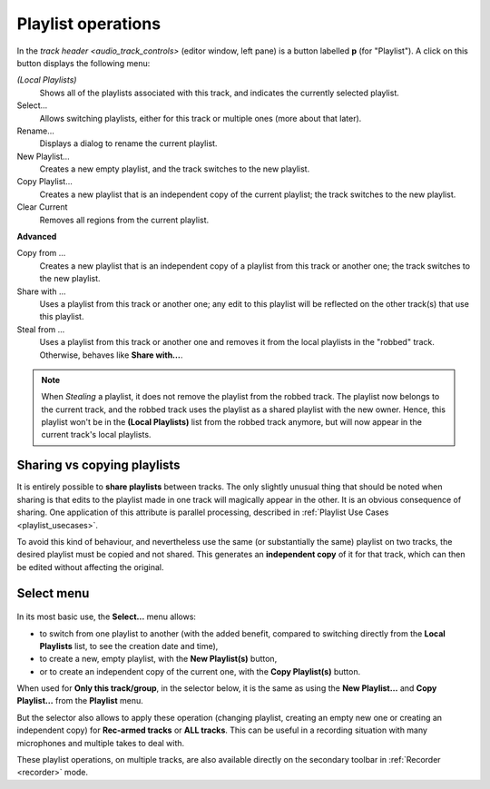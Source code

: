 .. _playlist_operations:

Playlist operations
===================

In the `track header <audio_track_controls>` (editor window, left pane)
is a button labelled **p** (for "Playlist"). A click on this button
displays the following menu:

*(Local Playlists)*  
   Shows all of the playlists associated with this track, and indicates the currently selected playlist.

Select…  
   Allows switching playlists, either for this track or multiple ones (more about that later).

Rename…  
   Displays a dialog to rename the current playlist.

New Playlist…  
   Creates a new empty playlist, and the track switches to the new playlist.

Copy Playlist…  
   Creates a new playlist that is an independent copy of the current playlist;  
   the track switches to the new playlist.

Clear Current  
   Removes all regions from the current playlist.

**Advanced**

Copy from …  
   Creates a new playlist that is an independent copy of a playlist from
   this track or another one; the track switches to the new playlist.

Share with …  
   Uses a playlist from this track or another one; any edit to this
   playlist will be reflected on the other track(s) that use this
   playlist.

Steal from …  
   Uses a playlist from this track or another one and removes it from
   the local playlists in the "robbed" track. Otherwise, behaves like
   **Share with…**.

.. note::
   When *Stealing* a playlist, it does not remove the playlist from the
   robbed track. The playlist now belongs to the current track, and the
   robbed track uses the playlist as a shared playlist with the new owner.
   Hence, this playlist won't be in the **(Local Playlists)** list from the
   robbed track anymore, but will now appear in the current track's local
   playlists.

Sharing vs copying playlists
----------------------------

It is entirely possible to **share playlists** between tracks. The only
slightly unusual thing that should be noted when sharing is that edits
to the playlist made in one track will magically appear in the other. It
is an obvious consequence of sharing. One application of this attribute
is parallel processing, described in :ref:`Playlist Use Cases
<playlist_usecases>`.

To avoid this kind of behaviour, and nevertheless use the same (or
substantially the same) playlist on two tracks, the desired playlist
must be copied and not shared. This generates an **independent copy** of
it for that track, which can then be edited without affecting the
original.

Select menu
-----------

.. figure:: images/playlist_select.png
   :alt: The Select playlist menu
   :class: right-float

In its most basic use, the **Select…** menu allows:

-  to switch from one playlist to another (with the added benefit,
   compared to switching directly from the **Local Playlists** list, to
   see the creation date and time),
-  to create a new, empty playlist, with the **New Playlist(s)** button,
-  or to create an independent copy of the current one, with the **Copy
   Playlist(s)** button.

When used for **Only this track/group**, in the selector below, it is the
same as using the **New Playlist…** and **Copy Playlist…** from the
**Playlist** menu.

But the selector also allows to apply these operation (changing
playlist, creating an empty new one or creating an independent copy) for
**Rec-armed tracks** or **ALL tracks**. This can be useful in a recording
situation with many microphones and multiple takes to deal with.

These playlist operations, on multiple tracks, are also available
directly on the secondary toolbar in :ref:`Recorder <recorder>` mode.
